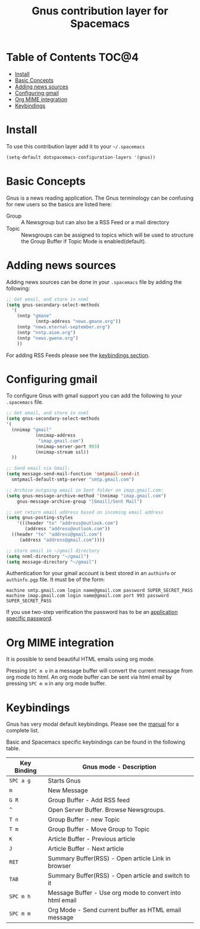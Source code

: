 #+TITLE: Gnus contribution layer for Spacemacs

[[file:img/gnus.gif]]

* Table of Contents                                                   :TOC@4:
 - [[#install][Install]]
 - [[#basic-concepts][Basic Concepts]]
 - [[#adding-news-sources][Adding news sources]]
 - [[#configuring-gmail][Configuring gmail]]
 - [[#org-mime-integration][Org MIME integration]]
 - [[#keybindings][Keybindings]]

* Install

To use this contribution layer add it to your =~/.spacemacs=

#+BEGIN_SRC emacs-lisp
  (setq-default dotspacemacs-configuration-layers '(gnus))
#+END_SRC

* Basic Concepts

Gnus is a news reading application. The Gnus terminology can be confusing for
new users so the basics are listed here:

- Group :: A Newsgroup but can also be a RSS Feed or a mail directory
- Topic :: Newsgroups can be assigned to topics which will be used to structure
     the Group Buffer if Topic Mode is enabled(default).
  
* Adding news sources

Adding news sources can be done in your =.spacemacs= file by adding the
following:

#+BEGIN_SRC emacs-lisp
  ;; Get email, and store in nnml
  (setq gnus-secondary-select-methods
    '(
      (nntp "gmane"
             (nntp-address "news.gmane.org"))
      (nntp "news.eternal-september.org")
      (nntp "nntp.aioe.org")
      (nntp "news.gwene.org")
      ))
#+END_SRC

For adding RSS Feeds please see the [[#Keybindings][keybindings section]].

* Configuring gmail

To configure Gnus with gmail support you can add the following to your
=.spacemacs= file. 

#+BEGIN_SRC emacs-lisp
;; Get email, and store in nnml
(setq gnus-secondary-select-methods
'(
  (nnimap "gmail"
           (nnimap-address
            "imap.gmail.com")
           (nnimap-server-port 993)
           (nnimap-stream ssl))
  ))

;; Send email via Gmail:
(setq message-send-mail-function 'smtpmail-send-it
  smtpmail-default-smtp-server "smtp.gmail.com")

;; Archive outgoing email in Sent folder on imap.gmail.com:
(setq gnus-message-archive-method '(nnimap "imap.gmail.com")
    gnus-message-archive-group "[Gmail]/Sent Mail")

;; set return email address based on incoming email address
(setq gnus-posting-styles
    '(((header "to" "address@outlook.com")
       (address "address@outlook.com"))
  ((header "to" "address@gmail.com")
     (address "address@gmail.com"))))

;; store email in ~/gmail directory
(setq nnml-directory "~/gmail")
(setq message-directory "~/gmail")
#+END_SRC

Authentication for your gmail account is best stored in an =authinfo= or
=authinfo.pgp= file. It must be of the form:

#+BEGIN_SRC
machine smtp.gmail.com login name@gmail.com password SUPER_SECRET_PASS
machine imap.gmail.com login name@gmail.com port 993 password SUPER_SECRET_PASS
#+END_SRC

If you use two-step verification the password has to be an [[https://support.google.com/accounts/answer/185833?hl=en][application specific
password]].

* Org MIME integration

It is possible to send beautiful HTML emails using org mode.

Pressing ~SPC m o~ in a message buffer will convert the current message
from org mode to html.  An org mode buffer can be sent via html email by pressing
~SPC m m~ in any org mode buffer.

* Keybindings

Gnus has very modal default keybindings.
Please see the [[http://www.gnus.org/manual.html][manual]] for a complete list.

Basic and Spacemacs specific keybindings can be found in the following table.

| Key Binding | Gnus mode - Description                                  |
|-------------+----------------------------------------------------------|
| ~SPC a g~   | Starts Gnus                                              |
| ~m~         | New Message                                              |
| ~G R~       | Group Buffer - Add RSS feed                              |
| ~^~         | Open Server Buffer. Browse Newsgroups.                   |
| ~T n~       | Group Buffer - new Topic                                 |
| ~T m~       | Group Buffer - Move Group to Topic                       |
| ~K~         | Article Buffer - Previous article                        |
| ~J~         | Article Buffer - Next article                            |
| ~RET~       | Summary Buffer(RSS) - Open article Link in browser       |
| ~TAB~       | Summary Buffer(RSS) - Open article and switch to it      |
| ~SPC m h~   | Message Buffer - Use org mode to convert into html email |
| ~SPC m m~   | Org Mode - Send current buffer as HTML email message     |

